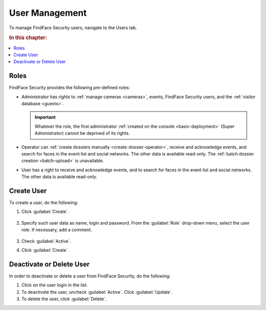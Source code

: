 .. _users:

**************************************
User Management
**************************************

To manage FindFace Security users, navigate to the Users tab.

.. rubric:: In this chapter:

.. contents::
   :local:


Roles
=================================

FindFace Security provides the following pre-defined roles:

* Administrator has rights to :ref:`manage cameras <cameras>`, events, FindFace Security users, and the :ref:`visitor database <guests>`.

  .. important::
     Whatever the role, the first administrator :ref:`created on the console <basic-deployment>` (Super Administrator) cannot be deprived of its rights.

* Operator can :ref:`create dossiers manually <create-dossier-operator>`, receive and acknowledge events, and search for faces in the event list and social networks. The other data is available read-only. The :ref:`batch dossier creation <batch-upload>` is unavailable.
* User has a right to receive and acknowledge events, and to search for faces in the event list and social networks. The other data is available read-only.


Create User
===============================

To create a user, do the following:

#. Click :guilabel:`Create`.

     |create_user_en|
  
     .. |create_user_ru| image:: /_static/create_user.png

     .. |create_user_en| image:: /_static/create_user_en.png


#. Specify such user data as name, login and password. From the :guilabel:`Role` drop-down menu, select the user role. If necessary, add a comment.

     |user_en|
 
     .. |user_ru| image:: /_static/user.png
        :scale: 80%

     .. |user_en| image:: /_static/user_en.png
        :scale: 80%


#. Check :guilabel:`Active`.
#. Click :guilabel:`Create`.


Deactivate or Delete User
=========================================

In order to deactivate or delete a user from FindFace Security, do the following:

#. Click on the user login in the list.
#. To deactivate the user, uncheck :guilabel:`Active`. Click :guilabel:`Update`.
#. To delete the user, click :guilabel:`Delete`.
 
